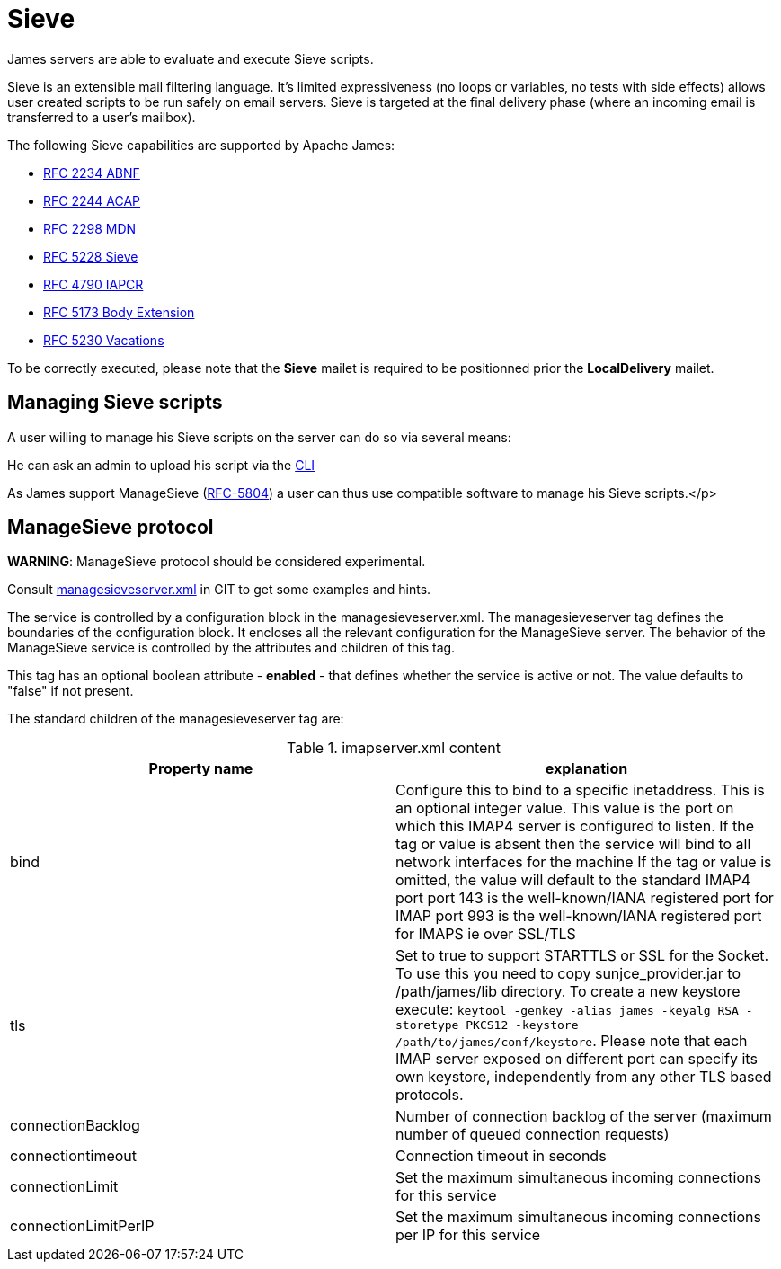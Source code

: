 = Sieve
:navtitle: Sieve

James servers are able to evaluate and execute Sieve scripts.

Sieve is an extensible mail filtering language. It's limited
expressiveness (no loops or variables, no tests with side
effects) allows user created scripts to be run safely on email
servers. Sieve is targeted at the final delivery phase (where
an incoming email is transferred to a user's mailbox).

The following Sieve capabilities are supported by Apache James:

  - link:https://www.ietf.org/rfc/rfc2234.txt[RFC 2234 ABNF]
  - link:https://www.ietf.org/rfc/rfc2244.txt[RFC 2244 ACAP]
  - link:https://www.ietf.org/rfc/rfc2298.txt[RFC 2298 MDN]
  - link:https://tools.ietf.org/html/rfc5228[RFC 5228 Sieve]
  - link:https://tools.ietf.org/html/rfc4790[RFC 4790 IAPCR]
  - link:https://tools.ietf.org/html/rfc5173[RFC 5173 Body Extension]
  - link:https://datatracker.ietf.org/doc/html/rfc5230[RFC 5230 Vacations]

To be correctly executed, please note that the *Sieve* mailet is required to be positionned prior the
*LocalDelivery* mailet.

== Managing Sieve scripts

A user willing to manage his Sieve scripts on the server can do so via several means:

He can ask an admin to upload his script via the xref:operate/cli.adoc[CLI]

As James support ManageSieve (link:https://datatracker.ietf.org/doc/html/rfc5804[RFC-5804]) a user
can thus use compatible software to manage his Sieve scripts.</p>

== ManageSieve protocol

*WARNING*: ManageSieve protocol should be considered experimental.

Consult link:https://github.com/apache/james-project/blob/master/server/apps/distributed-app/sample-configuration/managesieveserver.xml[managesieveserver.xml]
in GIT to get some examples and hints.

The  service is controlled by a configuration block in the managesieveserver.xml.
The managesieveserver tag defines the boundaries of the configuration block.  It encloses
all the relevant configuration for the ManageSieve server.  The behavior of the ManageSieve service is
controlled by the attributes and children of this tag.

This tag has an optional boolean attribute - *enabled* - that defines whether the service is active or not.
The value defaults to "false" if
not present.

The standard children of the managesieveserver tag are:

.imapserver.xml content
|===
| Property name | explanation

| bind
| Configure this to bind to a specific inetaddress. This is an optional integer value.  This value is the port on which this IMAP4 server is configured
to listen. If the tag or value is absent then the service
will bind to all network interfaces for the machine If the tag or value is omitted, the value will default to the standard IMAP4 port
port 143 is the well-known/IANA registered port for IMAP
port 993 is the well-known/IANA registered port for IMAPS  ie over SSL/TLS

| tls
| Set to true to support STARTTLS or SSL for the Socket.
To use this you need to copy sunjce_provider.jar to /path/james/lib directory. To create a new keystore execute:
`keytool -genkey -alias james -keyalg RSA -storetype PKCS12 -keystore /path/to/james/conf/keystore`.
Please note that each IMAP server exposed on different port can specify its own keystore, independently from any other
TLS based protocols.

| connectionBacklog
| Number of connection backlog of the server (maximum number of queued connection requests)

| connectiontimeout
| Connection timeout in seconds

| connectionLimit
| Set the maximum simultaneous incoming connections for this service

| connectionLimitPerIP
| Set the maximum simultaneous incoming connections per IP for this service

|===